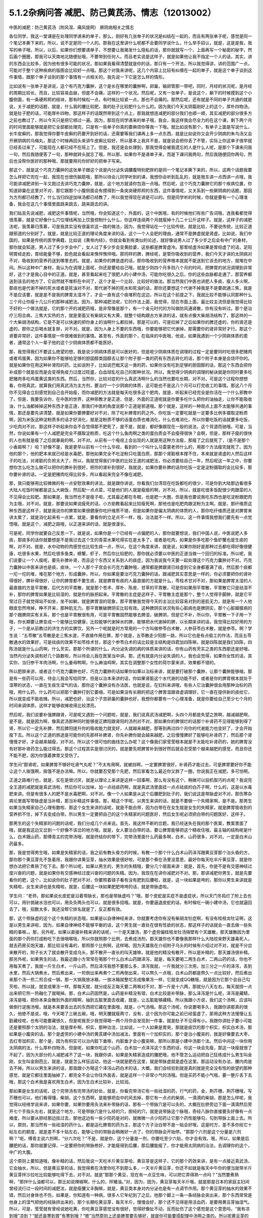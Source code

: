 5.1.2杂病问答 减肥、防己黄芪汤、情志（12013002）
===================================================

中医的减肥：防己黄芪汤（附风湿、痛风提网） 厥阴病相关之情志

各位同学，我这一堂课是在处理同学递来的单子，那么，刚好有几张单子的状况是纠结在一起的，而且有两张单子呢，感觉是同一个笔记本撕下来的，所以，说不定是同一个人的。那我在这里讲什么呢都不会要同学说什么，什么举手招认，就是，这是是我，我写的单子哦，所以，以后，如果你们想要递单子，不想要让我揭发什么隐私的话，那你就就写一个，上面再写一个秘密的秘字，然后画个圈圈，那我可以天南地北随便扯哦，不要带到任何人。而且老实说是这样子，就是如果他让我不指定一个人的话，其实，讲的东西会比较多，因为他有很多可能的状况，那如果我看得清楚就是你的话，那只有一个开法，所以我觉得讲，讲的范围广一点，可能对于整个这种疾病的版图会比较好一点哦。那这个对我来讲呢，这几个内容上比较有纠缠在一起的单子，就是这个单子谈到这件事情，跟那个单子谈到的那个事情有一点相关的，我先说一下它是怎么样的情形。

比如说有一张单子是讲说，这个有巧克力囊肿，这个是长在哪里的囊肿啊，卵巢，输卵管那一带吧，同时，月经的状况呢，是月经的周期比较长，而且，比较容易血崩，但是不会痛，这样的一个状况。然后呢，又有一张单子，是说这个，躺下的时候摸到这个小腹侧面，有一条硬邦邦的结块，那有时候松一点，有时候比较紧一点，那也不会痛的。那然后呢，还有就是不同的单子共通的就是说，关于减肥的话题，就是，什么我的腰比较肥，我的肚子比较肥什么什么的。因为我们今天太阴篇刚好上的这个，厚朴四物汤，就是肚子肥的话，可能厚朴四物，那这样子的话既然带到这个点上，那我就想连减肥的部分我们也顺一顺，其实减肥的部分很多方之前也教过了，所以今天只是把它顺过一遍。因为，那现在同学递来的单子哦，我会，我这样我会尽全力的在这个课，剩下两个月的时间里面能够就是把它全部都处理完，只是有一些单子你真的要麻烦你等我一下哦。就比如说有那个，有单子上面是写说什么，长牛皮癣的，那我觉得你要牛皮癣的药要开到好的话，还需要等我们课再上多一点东西，就是比如说你又会开少阴病的朱鸟汤又会开厥阴病的乌梅丸，那这个时候再回头来讲牛皮癣比较好，所以基本上我并不是，就是说会把你丢了不管，实际上你这单子很早就已经丢过来了，可能现在人都已经不在班上了。但是，我还是会处理到，那我觉得会被我遗忘的人是什么人呢，是那个下课来问我一句，然后我随便答了一句，那种就转头就忘了哦，所以那，如果你不是递单子来，而是下课问我两句，然后我随便回你两句，然后也没帮你医好的那种哦，那就要拜托你好好的把单子写来。

那这个，就是这个巧克力囊肿的这张单子跟这个说是内分泌失调腰腹特别肥胖的是同一个笔记本撕下来的，所以，这两个话题我要怎么样把它兜在一起，我现在也很伤脑筋哦，那所以待会儿同学听到的课，我想你会听到乱乱的，就是我东讲一点西讲一点哦，我可能讲减肥讲到一半又跑过去讲巧克力囊肿，就是，这个地方就请你包涵一点哦。然后呢，这个巧克力囊肿它的那个疾病位置，你知道卵巢在这里对不对，那它跟那个小腹侧面会有摸得到一条突突硬邦邦的东西，这件事情呢，又关系到一些厥阴病的话题，那因为方剂都已经教了，什么当归四逆加味汤都已经教了，所以我觉得现在讲是可以的。但是同学听的时候，你就是要有一个心理准备，我会在这几个事情里面跳来跳去，跳来跳去的讲。

我们姑且先说减肥，减肥这件事情呢，当然哦，你会知道这个，外面的，这个中医哦，有的时候他们有些广告词哦，连我看都觉得很羡慕，就是它好像什么穴位埋线再加上饮食控制什么什么，你这样连续两个月就瘦掉十几二十公斤这样子。就是，这样子的减肥法呢，我羡慕归羡慕，可是我其实没有很喜欢这一路的做法，因为，我觉得站在一个比较传统，就是比较，不要说传统，比较正道跟邪道的分别好了。就是，就是比较正道的理论角度来讲的话，这个一个人会肥的理由，通常不是脾虚就是肾虚。比如说，我们中国的，如果是传统的医学典籍，比如说《黄帝内经》，你就会看到有类似的论述，就好像说男人过了多少岁之后会有中广的身材，那你就会知道，男人过了多少岁会中广，女人过了多少岁会变黄脸婆，这些都是脾胃虚冷。那胃经虚冷如果是胃经虚了的话，足阳明胃经走脸，胃经能量不够，脸色就会看起来憔悴憔悴哦。那同样的脾，脾经呢，是管你吸收到的营养，我们今天才讲的太阴病对不对，吸收到的营养药送到哪里去的。就是，如果你的脾是虚的话，那你吸收到的营养根本就就不能送到它该去的地方，就堆在中间。所以这种中广身材，我认为在调理上面呢，你还是要给自己哦，就是少则四个月多则八个月的时间，把脾胃的状况调理到非常好，这个才是我心目中的正道。就是，甚至看起来吃了很肥人的小建中汤，可能你吃很久之后，你的这些血脉都走通了，那营养都送到该去的地方了，它自然就不堆积在中间了，这个才是一个比较，比较好的做法。那当然我们中医也讲肥人多痰，瘦人多火啊，那痰也是代谢不掉的死水或者是死油对不对，那代谢不掉的死水和死油的话，那你还要想这个代谢不掉我是不是要疏通三焦，我是不是应该要，就是是不是我的脾胃太湿冷了，才会一直有这个痰堆积在这边，所以在这个前提之下，我就比较不能够认同那种什么三个月让你瘦十几公斤的那种减肥法。因为，那种减肥法呢，它的作法上面，我觉得，现在市面上面，最比较主流但是我觉得比较不好的一个做法就是，它的那个开的减肥药哦，是非常像是那个，有一个金元时代的方叫做防风通肾散，你有没有听过。那个是治疗三阳合病，三焦大实热的方，就是里面又有柴胡又有大黄，就整个结构跟古方来讲的话，就有点像大柴胡汤结构了，那这样的一个大柴胡汤结构，它是不是可以快速的把你身上的油啊什么都拉掉，那是可以的，可是拉掉了之后如果你的脾还虚的，你的肾还是虚的，那你之后喝水就复胖，对不对。就是，因为人身上不要的东西哦，你要能够把它代谢掉，那需要你的肾非常好才行。那这个肾要非常好，这件事情是一件很难做到的事情。甚至有，外面的那个，在临床的中医哦，他说，如果我遇到一个少阴病体质的患者，通常这个人一辈子他的这个少阴病体质都不能医好。

那，我觉得我们不要这么绝望的想，我是说少阴病体质是可以医好的，但是呢少阴病体质在调理的过程一定是要同时吃很多肥猪肉或者鸡蛋黄，因为如果你不能够给足够的胆固醇类固醇去让那个附子那一类的药有东西去转化的话，那个附子本身是会烧坏你的。就是如果你在用这种补肾阳的药，比如说附子，比如说巴戟天这一类的药，如果你没有吃到足够的胆固醇的话，那这个东西会把你补成那个就是反而是会变得免疫力过度过旺盛，白血球乱吃自己的那种状况。所以，我觉得少阴病的调理的秘诀就是你同时要多吃肥猪肉多吃鸡蛋黄这类的东西。然后，当然你，比较对症的什么真武汤啊什么的当然也要吃长期，对不对。可是这个过程你想想看，你用真武，就算我们用真武汤为主方剂，要治疗一个少阴病的体质，这可能也不是这八个月可以打完收工的事情。那这八个月你不见得会立刻感觉到自己会开始瘦，而你减肥的方法就是每天吃很多这个肥肉，就是，听起来已经完全是你活在一个什么邪教中了。但是，我要告诉你，在中医的世界，这种邪教才是正道，但是，外面的正道呢就是你要多吃什么把你的油抽走，让你不能吸收油，什么油都掉掉这种东西才是正道，那我们中医的角度说那个正道是邪道哦。那个就是，这样的一种观点上面不太能够共通的事情，那还是要先讲清楚，就是如果你要脾要好对不对，除了吃补脾胃的药之外，你吃饭一定要吃就是一定要多比例多摄取淀粉质啊，因为米饭这种淀粉质多的话才好消化，就是淀粉质不够的话蛋白质也难消化，什么也难消化，所以你要吃饭的话就要多吃饭，少吃肉对不对。那这样子听起来你会不会觉得那不肥死了，是不是，就是，都好像跟现在一般的说法，这个背道而驰哦。可是，当然，你说如果有一个人减肥是完全不摄取淀粉质，吃这个什么鱼肉啊之类的蛋白质会不会瘦得很快？会啊，但是，那样子瘦的很快的人也有就是瘦了之后就暴毙的啊，对不对。从前有一个电视上会出现的人就是用这种方法瘦，那瘦了之后就死了，（是不是那个小香肩啊？）哈？好像不是，我是更早以前有一个什么华视，看到的一个叫什么马雷蒙老师什么的，用那个方法瘦完就死了。因为他的那个，他的肥本来就已经是水毒肥，那他如果完全不吃淀粉只吃蛋白质，那那个肾脏根本撑不住，本来就是肾虚的人然后这样子的吃法，对肾脏的负担太大了，所以，我就觉得我们中医的比较王道的减肥法，你必须要给自己一年，然后呢这一年之中，你要想你怎么吃怎么做可以把你的脾补到很好，把你的肾补到很好，我就说，如果你要补脾的话你吃饭一定是淀粉摄取的会比较多，那你要补肾的话，一定是肥猪肉吃得比较多，所以看起来完全不像在减肥。

那，我只能够用比较微微的有一点安慰效果的讲法，就是跟你讲说，你看我们台湾现在吃饭都吃的很少，可是你到大陆那边看很多大陆人吃饭时候都是这么大碗饭，然后配一点点菜，可是他们的人就是瘦瘦的啊，对不对。所以，就是吃很多饭配很少肉跟菜的人不见得会比较肥。那如果是，我当然也不是瘦子啦，尤其最近都在冬眠，也是肥一大圈，但是我也要说我吃东西也是吃淀粉跟肥肉为主哦，对不对。就是，那要说如果说瘦死的话，小方助教看起来比较瘦死啊，那他也是吃肥肉跟淀粉为主啊。就是，那纤维质这种东西是这样子，就是我说你的脾胃如果很健康你吃纤维质不错，但是如果你是偏太阴病的体质的人，那你吃纤维质还是对脾胃来讲太累了，就是消化起来有一点累，就是，要看你的立足点不一样，哦，治法就不一样。所以，这一件事情我想我们要先有一点觉悟哦，就是这个，减肥之路哦，以正道来讲的话，就是很漫长。

可是呢，同学你就要自己反思一下，就是说，如果你是一个已经有一点偏肥的人，那你就要想说，我们中国人说，中医说肥人多痰，那痰多的话你就要想是不是我过去这个生的青菜水果吃得实在是太多了，或者是吃肉，如果是你多吃那个鱼虾蟹也是生痰的啊，对不对。就是，水中动物的肉感觉也比较生痰一点，所以，在这个角度来讲，就是说，如果你刚好是那种过去都吃得好像很健康，吃很多水果，然后吃很多鱼类，螃蟹，虾子，然后你比较肥的，那你就必须要以中医的正道当做一个回归的标准。所以呢，我们说要让一个人瘦呢，要先补脾补肾，而且这个东西又关系到人的痰症，因为我说我今天要一起处理这个巧克力囊肿对不对。巧克力囊肿以中医来讲也是痰，痰块，一个人那个子宫会长巧克力囊肿哦，通常都是脾跟肾已经虚到它全身都塞满了痰，然后那个痰都一坨一坨的堆，堆在那个地方，形成囊肿，所以，你如果是要治巧克力囊肿的话，跟减肥其实意思是一样的，你必须要把你的肾补得很好，脾补得很好，让你的脾胃都不要生痰，就是脾胃有痰的人最直接的方就是什么，苓桂术甘对不对，那如果是脾胃太湿的人最直接的方是平胃散，后代方的平胃散，就是那个苍术、厚朴、陈皮、甘草的平胃散，可是你如果用平胃散，平胃散它只是祛湿不补，那你的脾胃如果是比较湿的，就是你的脉把起来。平胃散的主症是这样子，平胃散主症是那个，整个人觉得手脚肿，就是它平常过日子就觉得站不如坐，坐不如躺，就是脾胃湿的现象，那平胃散我觉得今天的主治比较容易对到的是肌无力，就是有一个人他眼皮忽然垮掉，睁不开来，那种肌无力。那平胃散破脾阴实比较有效。这种脾阴实状况有些心脏病也是脾阴实，那个心脏瓣膜病的那个跟脾阴实有关系，那个也是平胃散很有用，可是平胃散固然能够去脾湿，破脾阴，但是它不补，所以你，平胃散一下子用一下哦，你长期要让脾变成一个能够比较健康，比较能够代谢掉水的脾，能够把水代谢掉的脾，以长期来讲的话，我觉得比较好用的方子，一个是从前教过的济生方的实脾饮，另外一个呢就是时方常用的一个方叫做参苓白术散，人参茯苓白术散，就是参苓。啊？学生说：“五苓散”五苓散是走三焦水道，不直接作用在脾，那个就是，五苓散走少阳那一路，所以它也是有点偷工的作法，而且五苓散通水的效果好，可是祛痰的效果不如苓桂术甘。那这个参苓白术的话比较是主结构是四君加四陈嘛，就是四陈就是我们四陈，四陈汤就是什么山药啊，什么芡实。那那个所谓的什么，内分泌失调的病的体质来讲的话，你有山药有芡实之类的东西那还是好哦，当然内分泌失调有好几个路数啦，所以待会儿我在医案当中讲。那，还有就是内分泌失调的人，我也会觉得，如果你女性的话，其实你，当归参干羊肉汤啊，什么姜母鸭啊，什么麻油鸡啊，其实在调整那个女性的荷尔蒙来讲，效果都不错的。

所以肥胖来讲，或者这个巧克力囊肿也好，巧克力囊肿的话如果你如果以治标来讲，就是要打破那个囊肿，让那个囊肿能够缩，那是有一些药可以用，待会儿我会写给同学，但是以治本来讲的话，你如果肾脏这个水代谢的功能不好，或者是你的脾胃根本就处于湿寒的状态，一直在生痰生湿气的话，那你这个囊肿没有办法医，也就是说，在妇科来讲哦，有些人它治囊肿很会用那种治标的药哦，用什么药，什么药可以把那个囊肿打到它萎缩，可是如果没有长期的把这个脾胃湿跟肾虚调理好，它一直在提供新的痰给它，所以就变成不能收摊。所以，减肥也好，治这个子宫卵巢的囊肿也好，我想你都要有一个心理准备，就是你要给自己至少七个月的时间来调体质，这样才能够收摊收得比较漂亮。

然后呢，我们说要补强脾跟肾，可是呢又遇到一个问题啦，就是，我们说真武汤减肥啊，头四个月都是失望之旅啊，越减越肥啊，是不是。就是因为啊，像真武汤那种同时能够提正脾阳跟肾阳的汤剂对不对，那如果你的脾很烂的话那个补肾药不见得能够到得了肾，所以它一定先补脾，然后脾阳提升你的吸收能力就变好，人就越来越肥，那等到再过四个月你的代谢能力也变好了，才会开始瘦下去。所以这个正道的旅途是可能你的先那样补脾肾，你先补脾你就会越来越肥，之后慢慢脾好了能够吃补肾药了，然后那个肾慢慢才好，才会越来越瘦，对不对。所以这个很可怕的曲线怎么办呢？这个像我们家莹莹根本就是不太能吃补肾药的，她的脾胃没有好那补肾药怎么能过得去。那这个过程其实是很讨厌的，就是要先把脾胃补到很好然后就会忍受那个越来越肥的感觉，而且你还不能不肥，因为你饿着脾胃又受伤了。

学生问“那肾呢，如果脾胃不够好吃肾气丸呢？”不太有用啊，就被挡啊，一定要脾胃很好，补肾药才能过去，可是脾胃要好你不能让这个人挨饿啊，挨饿不是办法嘛。所以，你就要忍受那个先肥，然后家看怎么最近你又胖了一圈，你说我正在减肥，多可怕啊。

正道之路难行也，就是，实在是很讨厌，就是以理论上来讲是这样一回事啊，那么有没有这个，稍微可以投机取巧的点呢？我说完全王道的减肥就是真武汤啦，然后你可以加味，加一点祛痰药啊，就是真武汤里面挂一点点祛痰的白芥子啊，什么的，这是以水毒肥来讲。但是有很多人的肥不是水毒肥啊，对不对。像一个人如果是从这个后腰肥到肚子的，我们说这是带脉虚对不对，那伤寒杂病论里面写带脉虚是当补精，那当补精这件事情。那，精这个字呢，以男生来讲的话，就是不要做一个失精家啊，是不是。那男生如果当失精家自己心理有数啦、那这个女生来讲的话呢，就是不能白带，因为白带在在女生就是女生的失精家，就是脾胃吸收到的营养抓不住，掉下去变成白带。所以男生一定要把自己的这个失精家的问题医好，然后女生呢必须把白带的问题医好，这样子。

那男生的这个失精家的问题的话呢，我们分成几个点来说。首先，我这样不断的岔题，我已经迷失在我的那个医案，教案里面了哦，就是我这边又岔到一个好像不该岔的地方哦，就是，女人要治白带的话，要让脾胃能够把这个精收住哦，最主轴的结构呢是什么，白术跟山药，那傅青主的完带汤哦，就是终结你的带下，完带汤里面什么药最多啊，白术，山药很多，对不对。一定是白术山药最多。

那，我是觉得男生哦，如果是失精家的话，我之前有教头昏方的时候，有教一个那个什么白术山药泽泻跟黄豆芽那个治头昏的方，那你那个黄豆芽先不急着用，我跟你讲黄豆芽，抽水效果是很好啦，可是那个煮在汤里没意思，最好你每天吃半斤黄豆芽，就是你想办法把它煮熟了吃下去。那个所以呢，如果以男生的，男生的失精哦，要分几个层面来讲：就是，首先，你是不是有交感神经过度兴奋的问题，就是如果你有交感神经过度兴奋的问题的失精。因为，我现在在讲你减肥对不对。那，那讲减肥你男生，就是先要看你的肥，这个，比如说你的肚子肥对不对，你要照着镜子看有没有肥到后腰啦，就是，这一块如果是垮的，那你以男生来讲就是失精啦，女生来讲也是失精啦，就是，后腰这一块如果肥肥垮垮的话，就是带脉虚啦。

学生问：“老师，那如果说长皮蛇是沿着带脉长，那也是带脉虚吗？”哦，那个皮蛇是实症不是虚症状，所以天门冬捣烂了附上去也可以，用针挑破水泡也可以，用灸灸两头也可以，就是很多招哦。就是，你要逼退皮蛇的话，有时候吃一碗小建中汤，它也就逼回去了，哦，招数太多，我还没帮它排名就是了，反正都有效。

那，这个带脉虚的这个这个失精的状态哦，如果是以自律神经来讲，你就要考虑你有没有柴胡龙牡症啊，有没有桂枝龙牡证啊，这是以男生来讲啦，因为，如果自律神经不能够平衡的话，这个男生就一直处在很有性欲的状态，那这样子的话就会一直去做一些失精的事嘛，。那，另外呢，如果以直接补精来讲的话呢，一个是天雄汤，那个虚劳偏桂枝龙牡汤隔壁有个天雄散，那天雄散因为里面的那个药你打成粉吃下去很咽喉咙，所以你就照那个比例，去煮成汤剂，那天雄你也不要像我那样什么大陆挖来野天雄毒死人，就去药房买炮天雄，那比较没有毒的，那照那个比例啊，这样喝。因为天雄我在介绍附子乌头的时候有介绍过对不对，就是不分岔来散开的，附子长大了就会散开变成乌头，那不散开一直长的叫天雄嘛，就是他的精没有散开，所以是补精的，那天雄汤很补精。那另外呢，如果男生的话，我最近跟小方常常在喝那个什么白术山药跟泽泻，就是，每天要喝二两生白术，二两山药的话，你也不用每天煮了，我就一斤生白术，一斤山药，然后泽泻我想不要那么多，泽泻我就，一斤我就分三次用，加三分之一斤的泽泻，丢到水里，然后大锅煮水，然后煮出来，一煎倒出来再煮个二煎再倒出来，可以熬久一点哦，白术山药都是熬久一点比较好，然后煮出来那个汤一煎二煎合成一锅，那一大锅我放冰箱，一放冰箱就整坨冻成像果冻一样，它就变成QQ糖哦，就是因为它那个会自己勾芡啦，所以就，就变成果冻一样。那每天就，就分成反正每天要二两嘛对不对，那一斤是十六两，那就分八天左右，每天就捞一点出来把它热一热融化了就喝掉。那，白术山药固然是，山药是补精没有错，白术比较是补带脉，那么泽泻是什么呢，泽泻是藏精，泽泻是哦，把你本来会散到外面的精啊，抽到五脏里面去收藏，就是，让五脏能够藏精。所以我跟小方说，我们这个汤啊，应该叫做倒行逆施汤哦，就是本来要丢出去的东西把它藏在里面哦，就是，小气汤哦。那这个汤呢，你说要喝多久，我跟你讲那真的很久，他绝不是说，哦，今天喝了三碗五碗，哦，明天腰就瘦两寸，没有，这个因为你可能之前已经蛮虚了，那用这种方法慢慢让五脏藏经呢，也有可能要藏很久，但是呢我至少我觉得喝一两个月你会发现到一件事，就是肚子不见得有小。我跟你讲肚子要小可能还是要照那个太阴的治法，就是厚朴啊，枳实，那种治法，比如说，一个人如果是胃突，那就是痰饮的那个枳实，枳实白术汤，那如果是小腹突的话。那个是虚劳的小建中汤的黄芪建中汤加减法，里面有一个加枳实的，那个是治小腹突的，就是好像要去大枣，去红枣加枳实，那个是，因为有枳实可以治内脏下垂嘛，内脏垂才会小腹突嘛，那所以那是小建中汤那个法。然后中间这一块你用太阴病的法，什么厚朴四物汤，但是呢，如果你吃这个山药，白术加一点泽泻这个东西的话，你这一块会先瘦，那这一块瘦就很了不起了，因为大部分的人减肥减不了这一块，我跟你讲，如果是失精家造成的腰肥哦，他不管怎么运动把自己狂练成什么男生叫金刚，女生叫金刚芭比，就是，就是怎么样狂运动，他这一块就是肥在这里，就是带脉虚就是虚在这里。那运动没有办法，腰内肉是去不掉。所以以男生来讲的话，那我跟小方喝这个泽泻山药白术的话，大概，我们会经验到就是真的就是完全没有性的欲望的那种感觉，就是它都往里面抽掉了，都完全不会让你往外面丢，就是这样一个非常小气的汤哦。但是买药不能小气哦，要一整斤丢下去哦，那这个白术我是喜欢用生白术，因为生白术比较补，比较润。

那如果是女生的话呢，这个完带汤有完带汤的妙处，就是，你看完带汤它有一些祛湿的药，行气的药，金，荆芥穗，荆芥穗哦，写芥穗也可以，他们看得懂，柴胡，这个东西啊，是能够把血中的风去掉，那它有一点点的柴胡，一滴滴的柴胡，那是怎么样呢，我觉得以经络学说来讲，如果你要，如果你要用灸法来补带脉的话，那有一个带脉穴是可以灸的，大概在肚脐旁边下面一滴滴然后旁开七个手指头左右，就是这个地方，可是带脉穴是什么经的穴，胆经的穴，就是说带脉这个脉哦，奇经八脉你直接要灸好像有一点难度，所以要从胆经那边挂过去，那他这边有一些少阳药是对的，就微微一点少阳药让它那个药性能够勾，勾到带脉上面上去。所以，原则，那当然有一些祛湿的药什么，都是运化脾胃的药为主，那这个方子治白带不是一贴会好哦，这是时方，差不多你给它十帖左右的额度，就是差不多十贴左右，能够让你的带脉会稍微好一点了，你的带脉会开始停。“那那个六剂是这个分量是六剂啊？”呃，傅青主说六剂啊，“分六次吃？”不是，就是你，这个分量是一剂，你要吃至少六贴，你才会有效。哦，所以，如果是后腰肥的话，那你就要记得，一定要把你的带脉修好，才能瘦得到后腰，那后腰能瘦了，你才能用太阴病的治法，去调理你的这个，中广的大腹。

这个原则上要知道哦，像补精的话，然后我说一天吃半斤黄豆芽哈，黄豆芽是这样子，它的那个药效来讲，是有一点接近真武汤，它会抽水，所以，但是黄豆芽的话，我觉得煮在汤里你吃不到那么多，一天半斤黄豆芽，你还不如就是每天中午你的便当就带半斤黄豆芽拌沙拉吃比较能够吃得下去，对不对。就是“那那个黄豆，现在有一点豆生味，可以把它弄得熟一点吗？”当然要煮熟啊，“那拌什么油都可以，那比如说辣椒啊，什么的，拌猪油。”对，因为，因为，黄豆芽每天半斤哦，就是那是日本的家庭主妇间曾经流行过一段时间的减肥法，就是瘦腰又丰胸嘛，就是，黄豆类本身对内分泌也是有一点调节作用。那个黄豆芽的抽水的效果不错，然后对身体也不伤，如果是，你知道有一种病，很多人它年纪到了之后，他那个脚上一条一条经脉会突出来，那个东西常常是他身上的湿气把他的经脉挤出来的，那个长期吃黄豆芽，每天半斤，慢慢会好，那个还不见得是用活血药，是要用黄豆芽抽湿气。所以，可是，莹莹就有曾经说她吃黄，你吃黄豆芽感觉没有很好，觉得好像扯不动，反而扯伤了这个感觉是这个意思吗，“我有凉到哦”凉到？“就还是寒到胃”有寒到哦？“嗯”当然原则上还是脾胃要先够好，就是你可能要搭配理中汤啊之类的。所以呢黄豆芽的这个的抽水的作法是ok的，虽然比较慢，但是比较不伤身，那如果是要抽，要抽水法来减肥的话，能够抽水，能够减肥又不伤身的，我现在说取巧的方子就是，荷叶煮冬瓜皮当茶喝，那么，我不晓得冬瓜皮台湾，有，药房有没有，但是大陆的那个淘宝网这种减肥茶倒是，倒是不太贵，如果有人从大陆回来，你叫他在网路上买个十几二十只，买个那么几个月份你每天泡茶喝。这个能够用抽水法减肥，我觉得荷叶跟冬瓜皮的这个组合还算是不太伤身体的。那如果是，比如说台湾那个涤化街哦，有些什么减肥茶是用芭乐叶子，那个就有一点太伤了，就是抽得人有一点那个发干，那个不是那么的健康，但是荷叶跟冬瓜皮我觉得还OK，所以如果你要在短时间之内至少有一点成效的话，那你用荷叶跟冬瓜皮是可以的。

那如果是经方的减肥方，我觉得最常被使用的减肥方是防己黄芪汤，我们翻一下伤寒杂病论第五卷第三十一条。这个是湿病篇，这个防己黄芪汤是这样子哦，它这个湿病篇它主要是治风湿类的嘛。那风湿类的病呢，跟痛风类的病其实症状上有一些类似对不对，我这边大约的跟同学讲一下哦，就是风湿这种酸痛的病，你大约来分的话药是这样子开，就是，如果你是肉里头发酸的，头里面发酸的，就是不碰到骨头的，肉里面发酸的用麻杏薏甘汤比较有效，麻黄杏仁薏仁甘草汤。那薏仁本身又是刚好是那个，对那个什么，你知道有时候身上多长一坨肉，你们叫瘊子还是叫疣子，瘊子，疣，那麻杏薏甘汤它对疣子也算有效，那主要是薏仁，就是，肉里面发酸的用麻黄杏仁薏仁甘草汤，那如果你的风湿病，在西医的诊断是阵风湿，阵风湿就是那个什么链球菌感染的风湿，那个是有麻黄的药会比较有效，比如说以前教过的麻黄加术汤，你可以放白术也可以放苍术，就是，阵风湿是麻黄系的比较有效，那类风湿，有没有人知道就是，有一天他的风湿关节叫什么类风湿性关节炎，那类风湿关节炎呢，是桂枝系的比较有效，比如说，这个第五卷的这个什么三二三三，什么桂枝附子，白术附子，什么甘草附子，这种附子白术桂枝的结构对类风湿会比较有效。那至于甘草附子的话那根本什么痛风也很有效，这样子的，就是痛风如果你是比较偏红肿热痛的，那是桂枝芍药知母汤比较有效，可是呢，如果就是痛痛痛，然后也没有什么红肿痛，也没有什么红肿热的话，那就甘草附子汤很有效，哦，大概是这样子。那个因为我想这个风湿类的我也不用太，不用太花心来讲，就是我刚刚讲这样就已经大概分完了。那简单，如果你要病理的话，那阵风湿比较是阴实，要用麻黄去破阴实，那类风湿比较是阳虚，所以用桂枝或者白术附子之类的补阳虚，就是开法大概就是这样子。那他细节的他有讲那什么，你用了白术跟附子，可能就开，开了之后觉得皮肤底下什么虫在爬，之类之类的，那有些人在吃药的时候会有这样的感觉，就是这样。

那防己黄芪汤呢，它主治的风湿是什么呢，一定是身重汗出恶风者，脉浮不浮倒是无所谓，那尤其是减肥的时候那个人肥肉太多，脉怎么样也不浮了。就是，那个，防己黄芪汤呢，是一个治非常单纯的水毒肥比较快的方，可是，我要跟同学讲哦，水肥这个病哦，一个比较良心的开药来讲，就是如果这个人的身体没有那么强的话，当然你减肥的效果来讲，可能防己黄芪汤两个月能够减下的重量是真武汤九个月减下来的重量。可是防己黄芪汤，防己这个药吃下去的感觉，有一点是强迫你的肾脏在喝咖啡啊，就是说它会把肾有点操到，你懂我的意思吧，就是它虽然会让肾很用力的把那些东西代谢掉，但是肾会累到，所以你如果要用防己黄芪汤的话，你就要必须要随时，什么肾气丸啊，真武汤啊，都要，就是一直在帮忙，帮忙做补强。就是防己黄芪汤是快，但是，肾比较累，那么大概你开药的话，一天的量不要用0.3，太重了，你乘0.1就好，0.1已经很够了，就是用黄芪两钱，好黄芪两钱这样子，而且老实说如果是我开的话哦，我会防己再减一点然后黄芪跟生姜再加一点，就是很怕这个人虚到。那防己黄芪汤最对症的肥哦，同学要听下主症哦，就是这个人的肥，你知道水肥的特征是什么？肉垮垮肉垂垂，然后呢，天气热的时候非常容易出汗，然后脸色，他就算是白皮肤，你会看觉得他这个白皮肤有一点泛灰，就是有一点泛灰黑的感觉，就是，那个颜色是白，但是气色是黑，就是你觉得他脸色有一点灰灰的，然后一到了夏天一流汗，别人闻到他的那个汗味是腐臭味，包括恶性的狐臭，这也是防己黄芪汤的症。就是水毒臭，就是，有些人的狐臭是体味，其他它的这个，就像，味道比较像外国人的味道，那个不是防己黄芪汤，但是他那个狐臭或者是汗臭是腐臭味的，就是好像东西坏掉了，就是，如果这个人的狐臭闻起来比较像狐狸或是狗，那个是体质，姑且不论，不是这一路。但是如果比较像是死掉的狐狸或者狗的话那就防己黄芪汤，就是死猫死老鼠那个味道，你们有没有闻过有的人的汗味是死猫死老鼠的味道？那一种就是防己黄芪汤证。

就是如果这些这些可以挂到的话，那你就可以用防己黄芪汤减肥，但是你同时要记得你的肾要补得很好，不要吃伤，那防己黄芪汤就比较快，那你要挂，挂荷叶挂冬瓜皮都可以。那要化肉的话理论上是山楂啦，不过，化肉肥那就是另外一件事了，所以我们肉肥要另外当一个小主题来讲，我们今天先，现在先说水肥。肉垮垮的，肉松松的，人整个脸泛灰黑的，流了汗很容易有腐臭味的，然后容易出汗，然后又容易怕吹风，就是这个人表虚嘛，汗孔都开开的，这样的状况那防己黄芪汤就很好用。

那再来呢，其实刚刚讲到这个后腰肥的这个失精家哦，偶尔也会有一些失精家他的那个虚是从骨髓开始虚起的，那补骨髓的药我之前也有讲过益多散，那益多散是刚好对症的时候就会很明显，就像那个小方助教还是启轩助教哦，他们的小时候看西医吃很多西药伤到骨髓了，那个就是吃一两天益多散马上脸色就开始很不一样了，但是如果你不是受了这种好像被什么什么霉，霉素抗生素伤了骨髓的，如果没有伤到的话，那吃益多散也不是那么的有需要啦，哦，补骨髓的。那当然我以前教同学煮广东粥这也是补精的对不对，如果你天天能够吃一碗广东粥的话，那对于你的这个后腰肥也是有帮助的。但是如果你已经是失精家了，你要调补这件事，你至少给自己七个月吧好不好。不要觉得一瞬间就可以好起来哦，那女人要减肥的话，如果是腰到腹部的肥，你白带一定要先医好，白带没有先医好的话没有，没有起跑点，就是他的一直处在失精的状态，带脉一直虚的，带脉一直虚的腰就没有办法瘦。

那这个，那如果你的肥呢有很多女，其实男人也有啊，女人多一点哦，就是，女人的中年发福有的时候肥是从这里肥到这里，那从腰以下到大腿肥的话，这个是肾气丸。吃一年，然后能够的话，时而找个机会散散步，我说如果人要减肥的话，其实最好是要有一点肌肉，因为比较西医的讲法就是一公斤的肌肉一年可以多烧掉四十三公斤的肥油，肥肉。就是说肌肉的这个油耗是非常差的哦，就是非常的消耗能量，它会烧掉很多的脂肪。所以如果你要瘦腿的话，吃了肾气丸之外呢，如果你能够一个礼拜抽出一两次的时间散散步是比较好的，可是散步的话，要能够练到腿部的肌肉跟臀部的肌肉的散步的方法呢，就是你散步的时候你膝盖不要有打直的时候，就是膝盖都这样弯弯的散步。这样散步看起来很丑。可是实际上，这种比较比较丑的散步法对下盘比较好。如果你看那个欧美的人，尤其是英国人，英国的男人哦，几乎都是腿瘦瘦然后屁股没有肉，那就是走路都打直腿走路的下场。就是东方的人，中国人跟日本人比较会弯着腿走路，所以那个臀部跟大腿的肌肉发育得比较好，所以，散步的话，就练习这个，就是膝盖微微的弯的散步啦，这样子对于这个下部的肌肉的练习比较好，那对肾气丸的效果也比较加分。

那刚刚也有讲到小腹突的话呢是小建中汤，那如果你是什么我收到这张单子讲说是内分泌失调造成的肥胖，那内分泌失调这件事情，其实我看到这张单子我有点怀疑是不是你的西医在糊弄你呢，就是他都知道你是什么内分泌失调，有验得出来吗？那我觉得说，是不是就只是种说法而已，就像什么，啊？学生说：“更年期发福”呃，这样子可以算，对，更年期发福可以算，然后那个，因为你知道有时候我会，西医的说法有的时候是在唬人用的嘛。就像什么你头昏就一定说你什么耳内半规管怎样怎样，实际上很多都不是那里的问题啊，就是，那好，我就姑且算你果真就是内分泌失调。那首先我们刚刚讲到什么，白术山药啊，这种是整体对于荷尔蒙是有调节的，那另外很多人内分泌失调是不是有包括，内分泌失调的源头是自律神经失调，那自律神经失调的话，那你就要记得柴龙牡，桂龙牡，你要会用这些方法把自律神经失调修好，那还有，如果是内分泌失调，有可能是下视丘的讯息有混乱，那个根本是柴胡剂，那你要找你有没有柴胡证，我有没有柴胡桂枝干姜汤的证，我有没有柴胡桂枝证，有没有小柴证，有没有宋本四逆散证，就是说，把这些柴胡剂的主证要顺过一遍，如果有的话，你就可以调你的内分泌。

那然后呢，接下来讲到这个，肉肥。像什么叫做肉肥啊，就是我的表妹，以前是以女生来讲，好像她的朋友觉得她有点太块儿了，其实我表妹算是美女，可是他的朋友就笑她说你是金刚芭比，就是以女生来讲就是有一点，感觉上好像太壮，肉有点太硬。那如果是肉肥的状况的话呢，我比较喜欢用的是，那个，当归四逆汤当底子，因为当归四逆汤它能够让血变热，能够烧脂肪，那如果你要消肉的话要挂什么，鸡内金跟山楂，就是当归四逆加鸡内金跟山楂，那如果你本身有当归四逆加味汤证，你要加吴萸姜附什么都可以，哦，就是当归四逆加萸胶附枣姜鸡内金山楂之类的，鸡内金跟山楂比较消肉。

但是这个肉肥哈，我觉得又要分成两路啦，就是当归四逆是一个厥阴经的这个，比较偏虚寒的角度在看这个肉肥的，那我表妹那时候真的就吃当归四逆汤加那个鸡内金之后哦，就没有吃掉多少，她的那个肉，她的那个肩膀线条什么的就开始变得比较柔和了，就是那个女生大块的那个问题就开始消掉，那肉肥当然你摸起来她的那个肥质，就是肉太扎实，对不对“就像我们练爵士，练得有的地方很宽的话哎”，对对对，就是，那样子的，就是让线条变得比较柔和，就是当归四逆汤加山楂鸡内金，因为鸡内金是，诶，请说“鸡内金是什么?”哦，鸡胗皮，药局有，用生的比较有效。就是因为鸡胗皮就是那个鸡的那个素囊嘛，有吞一堆沙子磨东西的，那吃下去就可以把人的肉里面的那个东西磨，就是把人的肉磨碎，这样子的感觉，哦。那这个你如果要消什么，什么子宫肌瘤或者什么卵巢囊肿这些鸡内金是要加的啦。

但是呢，肉肥还有一路，就是所谓的中医说什么，人的肝，也是中医有一句话说肝主疏泄，就是如果你的那个肝哦，是处在郁闷的状态的话，你的身体就有很多东西代谢不掉，这种情况也会肉肥，就是这个胖子，你掐他的大腿，你知道水肥的人那个大腿是蝴蝶袖状的，如果你那个胖子你掐他大腿，那个大腿是扎扎实实的一坨，好像肌肉一样在那边肥的，那这种时候他有可能是肝气郁结。那肝气郁结的话呢，不一定是当归四逆汤证哦，就是体质偏寒一点当归四逆汤还稍微烧烧脂肪顺便加点化肉的东西，不错，可是，有些人那个肝气郁结呢，可能是要，比如说，加味逍遥散再加点鳖甲再加点柴胡疏肝汤之类的，鳖甲是生药磨粉比较有效啦，就是看他，看他是有没有血虚有没有阴虚，有阴虚的话就用加味逍遥，然后梳理肝气的药，那当然最主要他能不能不要有情绪的压抑哦，就是，不要有这个厥阴病的问题。

那在这里呢，那关于这个厥阴经的这个什么肝气受到压抑的这个问题呢，现在，又要再岔题了，前面还没有讲完又要再岔题了，就是要岔到就是有一个同学他递来的单子是说，那个小腹这边哦，小腹侧面会好像摸到一坨突突的肉块哦，有的时候有，有的时候没有。那其实呢如果这个人他是这个区域，那无论是卵巢子宫的病哈，卵巢跟输卵管也在这里，盲肠也在这里，那你说这边如果摸得到有一坨硬邦邦的肉块什么的，有时候有有时候没有，原则上以开药来讲当然是开当归四逆比较容易啦，就是，偶尔也是有时候主症会偏吴茱萸汤一点，有时候主症会偏乌梅丸一点，但是，大部分的时候还是当归四逆萸姜附比较容易打到。可是呢，这个同学递来的单子，有一个地方让我有一点介意，就是，他说这个状况是有时候比较严重，有时候比较不严重，那如果有这样的状态的话，就会变成要回头去讲这个五脏与情志的问题了。

这个是，生气是一个啦，也就是说，你会直接要在厥阴经造成这种能量上的，因为，如果你是具体的东西的话你用药来打是很顺理成章的。可是时有时无的东西的话，你就要，稍微去观察自己有没有犯到这个会让人厥阴经不好的情绪。那这个东西呢，其实要讲的理由是因为如果你是卵巢囊肿的话，这件事情一定要谈的，就卵巢囊肿的药也是，主轴的药也是，先主轴的药是那个能够走这里的药，那可能你自己找证，就是，可能是温经汤证，可能是当归四逆汤证，也可能是小建中汤证。反正就要有桂枝的啦，因为桂枝才能够通下焦血，就是通这个下腔的血，可是呢，会有这个病，当然囊肿类的病比较是脾湿肾虚啦，这个是另外再说。但是呢如果你要开到厥阴药的时候，我觉得教，像我这种教中医的人哦，我一方面好像，有些汤我讲得好像很神，或者是偶尔有同学会说什么那个汤一贴下去就很不得了，好像很神。但是实际上，在我本人的立场常常是对整块中医药是有高度的无力感，因为我觉得如果这个人的病是来自于他的情绪或者灵魂那一边的话，那你开药实在是，会有一种我不知道我在做好事还是做坏事的感觉，就是我把这个人的癌症医好，然后马上就出车祸。你知道就是那种，就是那种能量不能消掉的时候哦，你去医身体是一个很危险的。就是在，我其实会有这种想法。那像有些人的子宫肌瘤是时有时无的，有的人的这个侧腹的肿块是那个时有时无的，那你关心到这个时有时无的时候，你就要考虑有没有可能是能量造成的，而不是实质肉体上的。那如果是能量造成的话，那我就必须要跟同学讲一下，这个厥阴经上的能量不对哦，要反省哪些哪些事情。当然如果是最标准的黄帝内经上面的说法哦，就是肝的情绪是什么，愤怒嘛，你有没有生气啊，有没有情绪压抑啊，就是说你今天跟谁怄气了这里就突一坨，气消了就没了，这是最单纯的。

但是呢，以肝经相关的情绪我觉得愤怒只是一个代表性的说法，那另外你要考虑的就是，你有没有处在控制人或者被人控制的状态，或者是霸道人或者被人霸道的状态，那这个东西啊，本来这个我是在庄子课要用的，在这边用掉我好痛啊。就是因为，那个，就是前一阵子哦，我看到莹莹跟丁乙旋两个人在相处，我发现莹莹跟丁乙旋讲话是很常常用命令句，就会说，包包，然后丁乙旋就把包包拿起来了，太乖了，然后呢，然后莹莹说我渴了，丁乙旋就去倒茶，然后丁乙旋在厨房忙什么事情，莹莹要叫他，就说猪猪，然后他就从厨房放下手边的事情冲出来，我就觉得说天哪，你找人不是你应该找到厨房去跟他讲嘛，怎么那么。就是说他，就是这个男生宠女生宠一宠就宠坏了哈，然后呢，那一段时间呢，我就觉得说，诶，莹莹好像，很多脾气，很多情绪。然后那个时候我觉得莹莹说了一句话让我有一点受不了，让我忍不住讲她了，她说我从前跟上一个男朋友在一起的时候，因为上一个男朋友很压霸，所以我都是压抑，所以我现在觉得人不要压抑比较健康，所以我有情绪都要表现出来。然后我觉得，因为她那句话我受不了我跟她讲，我说，如果你的情绪是不压抑跟压抑这两个向路来讲，当然不压抑会比较好。可是呢，你现在对人都用命令句讲话，都是对他这样子颐指气使，那你的情绪是你自己这个行为模式制造出来的呀，因为你太霸道了，就是你对人都用，对你的另外一半都用命令句讲话，那你常常习惯用这种方式去对人的话，你遇到一滴滴不合你的意的事情你就会暴怒哦。这个情绪是你自己制造的哦，这个不是，不是这个什么压抑不压抑的问题哦。所以，但是呢我，其实那一次事情我骂莹莹骂得很少，因为呢，我一向觉得从恶的人罪比较重，就是，从恶的人比较糟糕，所以我是抓着丁乙旋痛骂，就是说你要把你女朋友表死是不是，就是，我是抓着丁乙旋在骂，我就说，你跟我听清楚哦，以后她说渴了，你就说，所以勒，要等到她用请求句，说可不可以麻烦你泡一杯茶给我？就是，就是好声好气跟你ask哦，才决定要不要做这个。

所以我的意思说，如果你有厥阴经的病，你要小心你在家里面是不是对着你的儿子对着你老公就会说什么，去倒垃圾去浇花，这个事情要小心的。可是呢，因为我那时候骂莹莹就说，你从前那个男朋友我也不是不认得，你从前那个男朋友没有那么常用命令句跟人讲话，你从前在他面前是个受害者，你的我执是他的欺备，现在轮你当权了比他还要恶劣，就是这个受害者的我执，比害加害者要重，这个受受虐的一旦有机会当权呢，那个，你知道丁妈妈叫莹莹叫什么，叫陈贵妃啊。那你看家里面，看到那个儿子被怎么被欺负的嘛，只是从恶的人罪大恶极哦，所以我比较骂这个哦，我不骂那个。那那个，那我要说的是这个东西不容易xi，就是关系到我执业障层面的东西哦，都不好搞，就是我跟他们两个讲哦，就是你们以后要记得，就是一个礼拜不要犯超过一次用命令句讲话，就是都要请，麻烦，请都不行，请都是命令句，我说要可不可以哦，就是would you pass me the salt for me？可不可以把盐巴递给我，就是要用征询对方意见的句子。那现在很多人，两个人相处久都顺理成章，他就，比如说，你如果跟你的先生讲说，今天我妹妹有什么事情哦，我已经答应了说你开车去载她一下，那你没有跟你先生商量好你就答应你妹妹说要，你要使唤你先生，那这样就是霸道了嘛。就是像这些这些东西都会直接作用在肝经上面。

可是，我这个人子这样子哦，我常常说我会教书，我不会教人。就是他们两个这些事情在我眼前表演太多次，那我忍不住骂一骂。可是呢，骂了以后呢，有没有办法让他们真的好起来，其实以我的教人的功力我觉得没办法，就是他们两个之间开始乖了，就是开始学会不要用命令句讲话哦。可是呢，马上就发生什么事情呢，就是，丁家的那个权威角色，丁爸爸忽然开始情绪很坏，然后对着这个儿子一直凶一直训话，就是这个人的我执，他对他女朋友他敢了，他对他爸爸还是不敢啦，对不对。他爸爸命令他干嘛，他还是不敢顶回去啊，就是，还是会，就是他的那个我执的缺口转一个向，对往别人马上顶补进来，就爸爸就一直在凶他，一直在跟他耍霸道，哦，然后呢，莹莹的那个霸道呢对丁乙旋是好了，好了之后呢。马上呢，她这个卖我的盗版光碟的这个客人就在说，你们卖给我的光碟怎么都是读不到的，那我一想呢，这也叫做对人的怠慢，那我就心里想说，就连郑杰叔叔烧一个不三不四的色情片光碟给我，那都会检查一下有没有读得到啊，才给我啊，怎么能你们给你钱的客人怎么可以这么怠慢呢，你都没有自己听一遍好好仔细检查一下，还有哦，（你不知道真相）哦，我不知道真相，我无赖你了，好好好，我就说，就是这种事情就是说，你一个点上面好像改了一点点，你其他点还是会继续又，那个余波还是会继续蔓延。

所以我说人的那个心哦，不是那么好修理的，那这个控制这种事情呢，有的时候哦，所谓的你在权威较色面前，扮演一个什么乖乖牌的徒弟，弟子，这种行为，这种被控制其实也是存在的。比如说，比如说一群人他们是可能是信同一个宗教的，或者什么一起在练什么功夫的，那他们有师门，有门规，那你在那个里面就会，好像要知道怎么样巴结你的上位者，怎么样，那这种事情一旦你处在那种结构里面，其实都是会伤到肝经的。

那再来，如果你是那种平常做人的时候就是很喜欢跟人家有类似辩论的行为，比如说，遇到人家跟你意见不一样你会说，诶，你不要这样想啊，你应该怎么想才对啊，事情不是你想的那样子啊，这样子一直劝人家的，那这样子一直劝人家辩论，那这种事也是在努力的在控制别人的头脑，那我就是说，这个，辩论症，我之前啊。就是，我就觉得说是在强奸别人的思想嘛，那肉体的强奸是那么不堪的事情，那头脑的强奸当然也很不好啊，就是这些这些东西哦，如果你真的是有那种，长期的厥阴经不太对的话，生活中种种细节恐怕都要你好好的留意哦，有没有犯到有些东西，哦，我觉得这种东西有的时候是非常的暧昧的，比如说，我觉得尤其是某一个那个师门或者是宗教团体，会特别的你抓不出问题在哪里，但实际上大家都处在被同一个教义一直是控制之下的状态，大家都对这个，就是，如果有一个什么，非常权威的老师好了，那种权威角色，那其实他底下人都会知道怎么看他脸色，怎么样照他的好恶去做事情，那这样子其实都是，都是会让你的厥阴经生病的事情。

所以这些这些你如果你要以肝主疏泄，就是，如果你说什么减肥也好，你说什么子宫长瘤也好，就是子宫长瘤的人我说你一定不能生气啊，你生气了你也会肝经会受伤，你子宫也会长瘤啊，就是，这些都是能量上都是有相关的，那能量这一块如果你不能够很小心的把它都清除干净的话。那这些东西哦，我也不知道怎么医，就是说，像一个人他的他的肥胖哦，如果是肝气郁结造成的肉肥，我表妹那种人是比较散仙个性的人，她的肉肥是真的肉多而已，你只要吃当归四逆汤加什么鸡内金就好了。可是很多人他的肉肥它是牵涉到这个情绪里面的东西，就是这个肝不能够疏泄，那这种时候你除非把这个情绪面的东西，对人的霸道，对人的说服，对人的辩论，被控制，就是压迫人，那个被，被人压迫都算。这些这些都要全部都要清得很干净，你的肝经的能量才能够好起来，这是比较麻烦的点。那当然以用药来讲的话，那当然就是当归四逆萸姜附啦，就是走这边的哦。

然后呢，如果你是吃东西哦，特别的，好像食欲很旺盛，那个不能压抑的那种饥渴感，有没有人是那样的，就是吃东西就暴食，“有，有”这样子啊，那暴食的话，有人举手说我就这样我就不敢往下讲，不要对号入座啊。就是如果你暴食的话，那我觉得暴食的情况呢，比较有可能挂到甘麦大枣汤症，就是你的脑子没有得到足够的快感，所以用食欲来填补。我这样讲应该比较，（比较简单）比较没有那么露骨啦，所以就是你如果有暴食的情况的话。第一个是你的胃火大，就是你吃的药里面要加一点生石膏什么的降胃火，胃阴虚，胃火旺之类的，加一点麦门冬，加一点石膏什么的。那另外一个就是，你的，你的那个脑子好像有什么地方没有得到足够的快感，那你就要多吃那种甘麦大枣汤，那种提供脑子快感，那或者是吃东西的时候时不时要多吃点甜的东西，因为甜的东西比较能够提供脑子快感，所以，你说不要说什么我已经暴食我还多吃甜的，不是啊，因为你吃了甜的你的脑子比较容易松下来，就是你暴食的话，你可能，那个吃了三个热狗堡你的饥渴感还在那边，可是你吃一块布朗尼巧克力呢就已经舒服多了，就是，你就要给脑子比较需要的刺激嘛，哈，这样子.“这样子的话，甘麦大枣汤加加味逍遥散有可能就帮助这种情志上的这种？”呃，有可能，但是我常常说甘麦大枣管甘麦大枣的事，逍遥散管逍遥散的事，哦，加味逍遥还是肝气郁结，你自己知道你有这种情绪的压抑，或者是，处在一种受控制的状态，或者你在生活中对谁是很霸道的，就是这个状态然后造成这个肝经有一条有在，加味逍遥就是有在发炎嘛，比如说你可能阴道发炎，里面的，那种时候哦，有，或者上火。

“老师如果是，你刚说那饥饿暴食嘛，那他如果是饥饿，但是他并不会吃很多呢，就是他一直觉得很饿很饿，但是实际上他不会吃到很多”饥而不欲食“呃，也不是不欲食，他还是吃，但是他没有说量那么大，有，那也算吗？”不是，饥而不欲食，是厥阴病乌梅丸证啊，但是，但是我现在在讲减肥，就是饥而不欲食的人，如果很瘦的话，我们今天这个话题带不到他。“哦，就是他很，他很容易想要吃东西，但是他不会吃到很鼓的，食量并不大”哦，这种情况哦，这种情况常常都是所谓的胃热脾寒啦，胃热脾寒，就是他的胃火要用那种什么有一点白虎调子的药去消，可是脾寒，要用理中调子的药去补，这种情况，不是厥阴就是胃热脾寒。

那这个如果呢，你如果是从比较胖的状态用我们刚讲的方法慢慢的变比较瘦了，那瘦下来的时候你的肉会松掉脾会松掉，那个皮松掉的情况我觉得真武汤，还不错，就是真武汤比较能够让那个松掉的皮再，再收回来，因为如果你是什么两百公斤减到八十公斤的话，那你松掉的皮，基本上是要用手术去切除，对不对。但是如果你同时用真武汤的话，它可以比较同步的一起一起缩回来。“妊辰纹的话可以用吗？”其实可以用，但最好体质上比较对证啦，就是她的确是比较水毒的体质，像各位同学的话哦，我其实放眼望去，我都觉得各位同学都不太够肥啦，你们的就算有胖也不到那什么病态的胖，那如果是不太够肥的人想要再更瘦的话，那就必须实践差不多，我就不要说必须啦，就比较健康的方法哦。就是要实践那个，有一次什么中天电视台什么台哦，那个张小燕访问刘德华的时候，应该是刘德华的说的，就是刘德华跟张小燕分享他为什么能够那么瘦的一个说法，那个时候张小燕听了以后非常不以为然，就像刘德华在那里发表谬论，可是我听了之后就是觉得好有道理。就是，那这个，就已经不肥的人如果还要更瘦的话，当然也是这个，整个的周期是你要以八个月左右来说了啊，就要用刘德华的那个方法比较有意义，刘德华的减肥法叫什么，叫做人的大脑是很笨的减肥法，刘德华说，人的大脑是很笨的，所以呢，如果你只吃三餐，你中间有肚子空的时间，你的身体就会，你的大脑就会以为说，我需要多储备脂肪以备不时之需，那你要骗你的大脑的话，就是三餐中间你再加一餐你反而会瘦，这是真的，这个就是真的。就是，人的大脑的确有这么笨，我还怀疑这真的是大脑嘛，我后来有个朋友讲那的确是大脑在管那个功能。然后呢，也就是说，你从一天三餐哦，把她转化成一天六餐，然后，就简单来讲就是每，每三个钟头都要吃一餐就对了。然后，但是可以少量，每一餐不要超过两百公克。因为你餐与餐中间，如果只要加一次点心哦，你的身体它就会觉得，就是那个动物本能的部分就会觉得不必囤积脂肪，我现在丰衣足食，那它就不会留脂肪。因为那刘德华那次到台湾做什么宣传的时候真的瘦得很可怕，那你想一想，如果你是用脑筋的人，用脑的人一定要多吃甜食，所以比如说你早餐跟中餐之间你要带到公司去，你要带一个什么，红豆馅的huaji也好啊，就是甜一点的东西，那以用脑的人来讲，我觉得你点心类应该可以找到你还爱吃的东西吧。比如说，你知道减肥的人每天下午三点就拿一个草莓蛋糕起来啃，感觉很爽吧？就是，因为在减肥，所以，早上六点吃了早饭，到了九点，不得了要吃蛋糕，减肥用，这是减肥用的蛋糕哦，人的大脑是很笨的，这是非常非常好，那就，就是做事，不要让自己那么痛苦啊，就不要饿，要饱，就是饱了之后人的大脑就很笨的，就会把脂肪丢掉哦，因为它就会觉得它也不用担心了。那还有如果你是饿不是那么爱吃甜的，那你可以带什么，去涤化街买几斤什么核桃杏仁腰果啊，那也很好吃啊，你总可以找到你爱吃的点心嘛。就是餐与餐之间，就加一个点心，然后，那个点心要给你一种饱足感，就吃了之后就是人开心，你知道脑子觉得好爽，你知道。那这样子，人的大脑是很笨的，这样就可以瘦而更瘦，这是第一点。那第二点呢，刘德华说什么，说要穿得暖。他说人只要一受凉，就会觉得要囤积脂肪来挡，就是熊要冬眠了，就要什么，就要变肥，所以就说，当别人穿得刚刚好的时候，你比别人再多穿一点，就是，你一直要穿到你暖到微热的状态。不要让你的身体觉得我需要囤积脂肪，那这样子的话就比较容易瘦，当然这也是七八个月的苦工哈，当然不太苦啦，比较舒服啦。然后，再来刘德华有一件事情他讲到，我觉得真是好，那张小燕最反对的就是这一句话，但是，那实际上有道理，就是少喝水。因为消化水会耗气，所以，不渴不喝，渴了喝一口热水就好了。那这个，我是说人，就是尽量水不要喝太多。我跟你讲，但是我跟你讲，反过来说，如果你每天灌八公升的水能不能减肥，也能，但是人会虚，这样子。不过，以我们少阴病的治疗原则，如果你的肾虚的人尽量少喝一点水，这个，身体的脏东西哦，就一点脏东西用一点水代谢好了，喝那么多也没有意思。我常常在举的例子，就是说你家就那一袋垃圾，你为什么要开二十辆垃圾车去载呢。神经病，就那边烧汽油而已，就是没有意义嘛，就是，所以，这是瘦还要更瘦的话，就是几个月之中都强迫自己像刘德华一样，就是餐与餐之间一定吃点心，而且要吃自己很快乐的点心，就是，“我觉得是正餐也要吃多对不对？”，不要吃多。其实你餐与餐之间有吃点心的话，你正餐你也吃不了很多，就是会坏你正餐的胃口，就是很平均这样少量多餐的，然后睡前一个钟头不要吃了，就这样子。所以就随时要准备好点心，要怀着喜悦的心情哦，不断的去，采购点心，这真是减肥天堂啊。其实这个方法很有用，因为这个方法也很固脾胃，因为少量多餐对脾胃好，然后对肾脏也不坏，就是，这样的作法。

至于说，有一点肌肉比较容易瘦的话，那你就自己想办法很懒惰的做一点运动吧，所谓的，要练肌肉当然是要做所谓重量训练比较有用，对不对。那我这种植物人讲这个话真是天打雷劈哦。我有个朋友非常会练肌肉，他教我的秘诀我跟你讲哦，很简单，就是，你如果要练这一块肌肉好了哦，比如说练这个肌肉，你先试一下你的极限承受量是多少多重，比如说，你这样子你顶多能够举起六本书好了，那你就把你的极限承受量除以二，就是你伏地挺身你的极限量承受量是多少你就用一半的重量就好，就是练肌肉只要用你极限承受量的二分之一。健身房那边的人，练得死去活来练到关节脱位，他都是在极限上面往上加，那不可以哦，练肌肉的秘诀，长大块肌的秘诀是，极限的一半。然后极限的一半呢，比如说，你要练胸肌，你就看你的极限是，比如说你躺在那边要举起一个东，举起一个宝特瓶，你举起两公升宝特瓶就觉得，哇，累死了，好，那就举起一公升就好了，然后就很快，稍微偏快的，就一，二，就这样子举十下，然后休息五分钟，再举十下，打完收工，就这样。然后，三天后，等到完全不酸了，你再做下一次。我跟你讲，我那个朋友肌肉练得超大块的就用这种方法，就不是你们以为的多苦练，而是，用头脑练成。我觉得他这方面研究得很精，我就觉得。其实我这样一直怕他从美国回来，因为他教了我之后，我就说哦，原来这么简单，我要做，到今天没做，你知道就是，觉得愧对故人呐，可是实际上练肌肉真的没有那么恐怖，你仰卧起坐什么都是极限量的一半，然后做十下休息五分钟再做十下，然后就可以休息三天，这样不可怕吧，这样听起来比较不恐怖，而效果也会比较好。因为长肌肉这种事情啊，是你赶快练那个二十下，因为把那个肌肉弄坏，然后要一直休息，让它长，所以，主要是在休息，又不是在运动。关于减肥就姑且说道这边哦。

然后最后还有那个巧克力囊肿的那个用药的地方哦，我最后再，不行啊，已经十点了，下次再说，我觉得今天那个巧克力囊肿跟子宫肌瘤的那个用药的那个结构，我下个礼拜再来让丁助教抄黑板。那这个地方，是这样子，这个是，这个地方说一下，这里是那个傅青主治疗那个月经周期太长的，那甚至会有血崩的，因为，因为这个单子是这样子，这个单子是说，她的巧克力囊肿是月经周期偏长偏血崩哦，那月经周期偏长通常是人比较寒。那所以，你要想想看，如果你寒的刚好是温经汤症你就用温经汤，不然的话，一般的，暖你的肝跟肾，让月经周期变得比较短一点，变正常的是这个，傅青主的方是最常用的。那如果你有血崩的问题的话，温经汤本身是能够治血崩，不然的话，你去中药行买那个三七磨成的粉，三七粉，你每次血流不止的时候，就吞个一钱，开水吞一钱，那也可以止血。，那至于囊肿，本身打囊肿跟打肌瘤的那个用药的路数的话，就下次再来补给同学。
